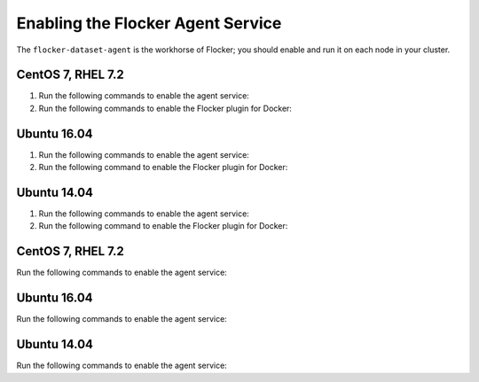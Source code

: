 .. Single Source Instructions

==================================
Enabling the Flocker Agent Service
==================================

.. begin-body-enable-agent-intro

The ``flocker-dataset-agent`` is the workhorse of Flocker; you should enable and run it on each node in your cluster.

.. end-body-enable-agent-intro

.. begin-body-enable-agent-main

CentOS 7, RHEL 7.2
==================

#. Run the following commands to enable the agent service:

   .. task:: enable_flocker_agent centos-7
      :prompt: [root@agent-node]#

#. Run the following commands to enable the Flocker plugin for Docker:

   .. prompt:: bash [root@agent-node]#

      systemctl enable flocker-docker-plugin
      systemctl restart flocker-docker-plugin

Ubuntu 16.04
============

#. Run the following commands to enable the agent service:

   .. task:: enable_flocker_agent ubuntu-16.04
      :prompt: [root@agent-node]#

#. Run the following command to enable the Flocker plugin for Docker:

   .. prompt:: bash [root@agent-node]#

      systemctl enable flocker-docker-plugin
      systemctl restart flocker-docker-plugin

Ubuntu 14.04
============

#. Run the following commands to enable the agent service:

   .. task:: enable_flocker_agent ubuntu-14.04
      :prompt: [root@agent-node]#

#. Run the following command to enable the Flocker plugin for Docker:

   .. prompt:: bash [root@agent-node]#

      service flocker-docker-plugin restart

.. end-body-enable-agent-main

.. begin-body-enable-agent-other

CentOS 7, RHEL 7.2
==================

Run the following commands to enable the agent service:

.. task:: enable_flocker_agent centos-7
      :prompt: [root@agent-node]#

Ubuntu 16.04
============

Run the following commands to enable the agent service:

.. task:: enable_flocker_agent ubuntu-16.04
      :prompt: [root@agent-node]#

Ubuntu 14.04
============

Run the following commands to enable the agent service:

.. task:: enable_flocker_agent ubuntu-14.04
      :prompt: [root@agent-node]#

.. end-body-enable-agent-other
